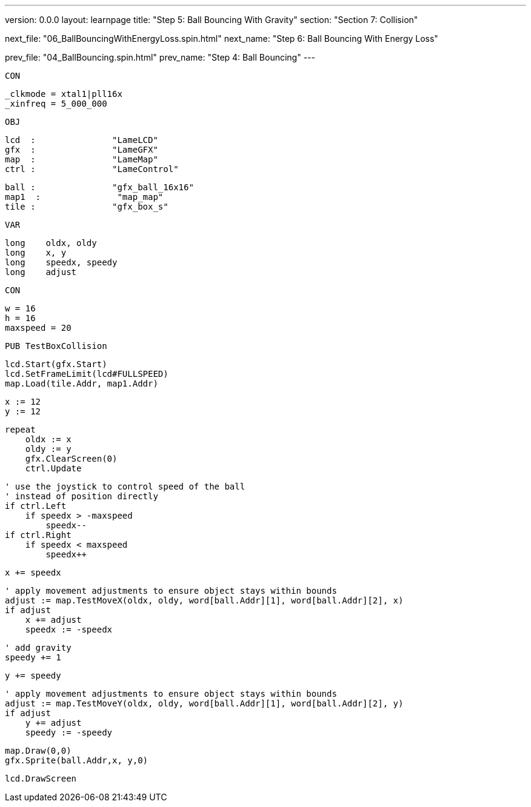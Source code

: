---
version: 0.0.0
layout: learnpage
title: "Step 5: Ball Bouncing With Gravity"
section: "Section 7: Collision"

next_file: "06_BallBouncingWithEnergyLoss.spin.html"
next_name: "Step 6: Ball Bouncing With Energy Loss"

prev_file: "04_BallBouncing.spin.html"
prev_name: "Step 4: Ball Bouncing"
---

    CON

        _clkmode = xtal1|pll16x
        _xinfreq = 5_000_000

    OBJ

        lcd  :               "LameLCD"
        gfx  :               "LameGFX"
        map  :               "LameMap"
        ctrl :               "LameControl"

        ball :               "gfx_ball_16x16"
        map1  :               "map_map"
        tile :               "gfx_box_s"

    VAR

        long    oldx, oldy
        long    x, y
        long    speedx, speedy
        long    adjust

    CON

        w = 16
        h = 16
        maxspeed = 20

    PUB TestBoxCollision

        lcd.Start(gfx.Start)
        lcd.SetFrameLimit(lcd#FULLSPEED)
        map.Load(tile.Addr, map1.Addr)

        x := 12
        y := 12

        repeat
            oldx := x
            oldy := y
            gfx.ClearScreen(0)
            ctrl.Update

            ' use the joystick to control speed of the ball
            ' instead of position directly
            if ctrl.Left
                if speedx > -maxspeed
                    speedx--
            if ctrl.Right
                if speedx < maxspeed
                    speedx++

            x += speedx

            ' apply movement adjustments to ensure object stays within bounds
            adjust := map.TestMoveX(oldx, oldy, word[ball.Addr][1], word[ball.Addr][2], x)
            if adjust
                x += adjust
                speedx := -speedx

            ' add gravity
            speedy += 1

            y += speedy

            ' apply movement adjustments to ensure object stays within bounds
            adjust := map.TestMoveY(oldx, oldy, word[ball.Addr][1], word[ball.Addr][2], y)
            if adjust
                y += adjust
                speedy := -speedy

            map.Draw(0,0)
            gfx.Sprite(ball.Addr,x, y,0)

            lcd.DrawScreen


